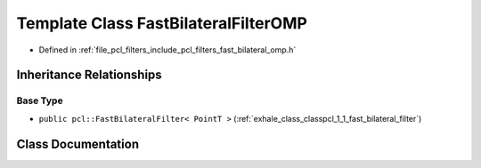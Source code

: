 .. _exhale_class_classpcl_1_1_fast_bilateral_filter_o_m_p:

Template Class FastBilateralFilterOMP
=====================================

- Defined in :ref:`file_pcl_filters_include_pcl_filters_fast_bilateral_omp.h`


Inheritance Relationships
-------------------------

Base Type
*********

- ``public pcl::FastBilateralFilter< PointT >`` (:ref:`exhale_class_classpcl_1_1_fast_bilateral_filter`)


Class Documentation
-------------------


.. doxygenclass:: pcl::FastBilateralFilterOMP
   :members:
   :protected-members:
   :undoc-members: